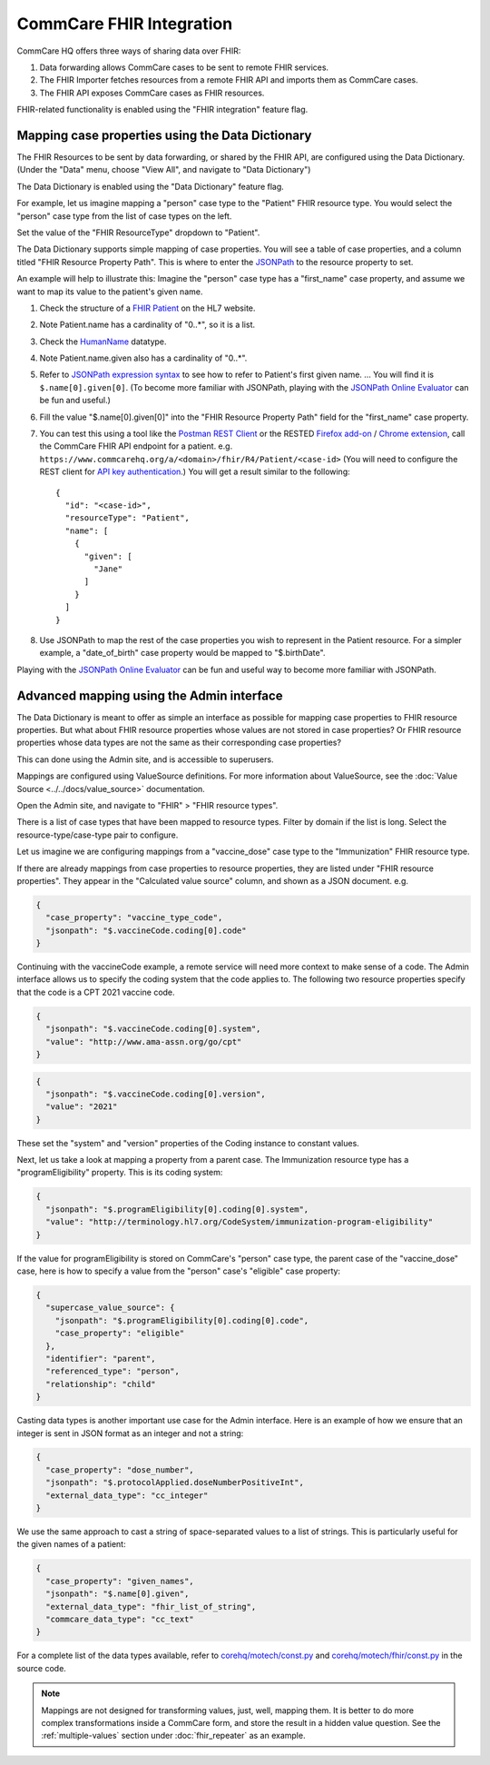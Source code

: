 CommCare FHIR Integration
=========================

.. contents::
   :local:
   fhir_repeater
   fhir_importer
   fhir_api


CommCare HQ offers three ways of sharing data over FHIR:

#. Data forwarding allows CommCare cases to be sent to remote FHIR
   services.
#. The FHIR Importer fetches resources from a remote FHIR API and
   imports them as CommCare cases.
#. The FHIR API exposes CommCare cases as FHIR resources.

FHIR-related functionality is enabled using the "FHIR integration"
feature flag.


.. _data-dictionary-mapping:

Mapping case properties using the Data Dictionary
-------------------------------------------------

The FHIR Resources to be sent by data forwarding, or shared by the FHIR
API, are configured using the Data Dictionary. (Under the "Data" menu,
choose "View All", and navigate to "Data Dictionary")

The Data Dictionary is enabled using the "Data Dictionary" feature flag.

.. image:: data_dictionary.png

For example, let us imagine mapping a "person" case type to the
"Patient" FHIR resource type. You would select the "person" case type
from the list of case types on the left.

Set the value of the "FHIR ResourceType" dropdown to "Patient".

The Data Dictionary supports simple mapping of case properties. You will
see a table of case properties, and a column titled "FHIR Resource
Property Path". This is where to enter the `JSONPath`_ to the resource
property to set.

An example will help to illustrate this: Imagine the "person" case type
has a "first_name" case property, and assume we want to map its value
to the patient's given name.

#. Check the structure of a `FHIR Patient`_ on the HL7 website.

#. Note Patient.name has a cardinality of "0..*", so it is a list.

#. Check the `HumanName`_ datatype.

#. Note Patient.name.given also has a cardinality of "0..*".

#. Refer to `JSONPath expression syntax`_ to see how to refer to
   Patient's first given name. ... You will find it is
   ``$.name[0].given[0]``. (To become more familiar with JSONPath,
   playing with the `JSONPath Online Evaluator`_ can be fun and useful.)

#. Fill the value "$.name[0].given[0]" into the "FHIR Resource Property
   Path" field for the "first_name" case property.

#. You can test this using a tool like the `Postman REST Client`_ or the
   RESTED `Firefox add-on`_ / `Chrome extension`_, call the CommCare
   FHIR API endpoint for a patient. e.g.
   ``https://www.commcarehq.org/a/<domain>/fhir/R4/Patient/<case-id>``
   (You will need to configure the REST client for
   `API key authentication`_.) You will get a result similar to the
   following::

       {
         "id": "<case-id>",
         "resourceType": "Patient",
         "name": [
           {
             "given": [
               "Jane"
             ]
           }
         ]
       }

#. Use JSONPath to map the rest of the case properties you wish to
   represent in the Patient resource. For a simpler example, a
   "date_of_birth" case property would be mapped to "$.birthDate".

Playing with the `JSONPath Online Evaluator`_ can be fun and useful way
to become more familiar with JSONPath.


.. _JSONPath: https://goessner.net/articles/JsonPath/
.. _FHIR Patient: https://www.hl7.org/fhir/patient.html#resource
.. _HumanName: https://www.hl7.org/fhir/datatypes.html#HumanName
.. _JSONPath expression syntax: https://goessner.net/articles/JsonPath/index.html#e2
.. _JSONPath Online Evaluator: https://jsonpath.com/
.. _Postman REST Client: https://www.postman.com/product/rest-client/
.. _Firefox add-on: https://addons.mozilla.org/en-US/firefox/addon/rested/
.. _Chrome extension: https://chrome.google.com/webstore/detail/rested/eelcnbccaccipfolokglfhhmapdchbfg
.. _API key authentication: https://confluence.dimagi.com/display/commcarepublic/Authentication#Authentication-ApiKeyauthentication


.. _admin-interface-mapping:

Advanced mapping using the Admin interface
------------------------------------------

The Data Dictionary is meant to offer as simple an interface as possible
for mapping case properties to FHIR resource properties. But what about
FHIR resource properties whose values are not stored in case properties?
Or FHIR resource properties whose data types are not the same as their
corresponding case properties?

This can done using the Admin site, and is accessible to superusers.

Mappings are configured using ValueSource definitions. For more
information about ValueSource, see the
:doc:`Value Source <../../docs/value_source>` documentation.

Open the Admin site, and navigate to "FHIR" > "FHIR resource types".

There is a list of case types that have been mapped to resource types.
Filter by domain if the list is long. Select the resource-type/case-type
pair to configure.

Let us imagine we are configuring mappings from a "vaccine_dose" case
type to the "Immunization" FHIR resource type.

If there are already mappings from case properties to resource
properties, they are listed under "FHIR resource properties". They
appear in the "Calculated value source" column, and shown as a JSON
document. e.g.

.. code:: javascript

    {
      "case_property": "vaccine_type_code",
      "jsonpath": "$.vaccineCode.coding[0].code"
    }

Continuing with the vaccineCode example, a remote service will need more
context to make sense of a code. The Admin interface allows us to
specify the coding system that the code applies to. The following two
resource properties specify that the code is a CPT 2021 vaccine code.

.. code:: javascript

    {
      "jsonpath": "$.vaccineCode.coding[0].system",
      "value": "http://www.ama-assn.org/go/cpt"
    }

.. code:: javascript

    {
      "jsonpath": "$.vaccineCode.coding[0].version",
      "value": "2021"
    }

These set the "system" and "version" properties of the Coding instance
to constant values.

Next, let us take a look at mapping a property from a parent case. The
Immunization resource type has a "programEligibility" property. This is
its coding system:

.. code:: javascript

    {
      "jsonpath": "$.programEligibility[0].coding[0].system",
      "value": "http://terminology.hl7.org/CodeSystem/immunization-program-eligibility"
    }

If the value for programEligibility is stored on CommCare's "person"
case type, the parent case of the "vaccine_dose" case, here is how to
specify a value from the "person" case's "eligible" case property:

.. code:: javascript

    {
      "supercase_value_source": {
        "jsonpath": "$.programEligibility[0].coding[0].code",
        "case_property": "eligible"
      },
      "identifier": "parent",
      "referenced_type": "person",
      "relationship": "child"
    }

Casting data types is another important use case for the Admin
interface. Here is an example of how we ensure that an integer is sent
in JSON format as an integer and not a string:

.. code:: javascript

    {
      "case_property": "dose_number",
      "jsonpath": "$.protocolApplied.doseNumberPositiveInt",
      "external_data_type": "cc_integer"
    }

We use the same approach to cast a string of space-separated values to a
list of strings. This is particularly useful for the given names of a
patient:

.. code:: javascript

    {
      "case_property": "given_names",
      "jsonpath": "$.name[0].given",
      "external_data_type": "fhir_list_of_string",
      "commcare_data_type": "cc_text"
    }

For a complete list of the data types available, refer to
`corehq/motech/const.py`_ and `corehq/motech/fhir/const.py`_ in the
source code.

.. note::
    Mappings are not designed for transforming values, just, well,
    mapping them. It is better to do more complex transformations inside
    a CommCare form, and store the result in a hidden value question.
    See the :ref:`multiple-values` section under :doc:`fhir_repeater`
    as an example.


.. _corehq/motech/const.py: https://github.com/dimagi/commcare-hq/blob/master/corehq/motech/const.py#L34
.. _corehq/motech/fhir/const.py: https://github.com/dimagi/commcare-hq/blob/master/corehq/motech/fhir/const.py#L31

